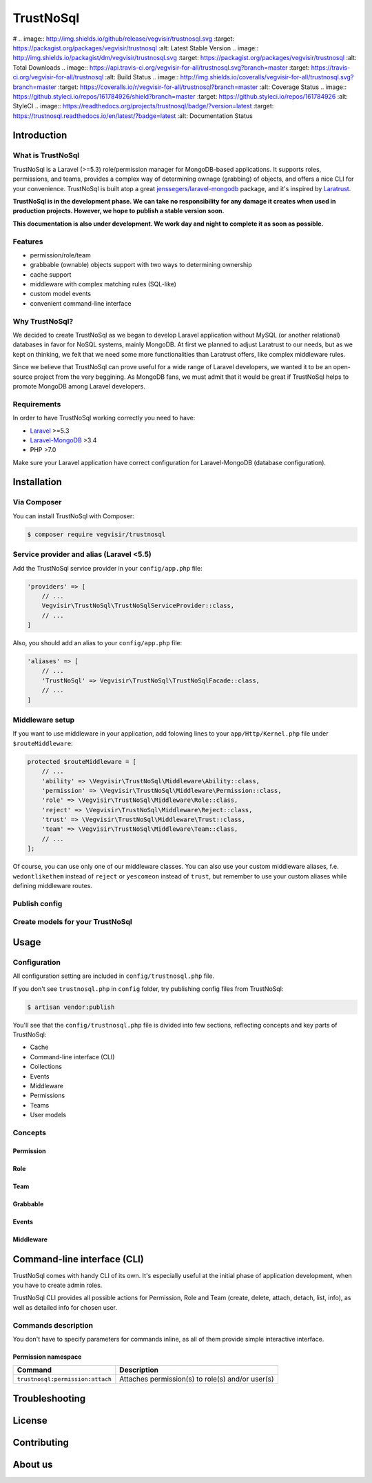 ##########
TrustNoSql
##########

# .. image:: http://img.shields.io/github/release/vegvisir/trustnosql.svg :target: https://packagist.org/packages/vegvisir/trustnosql :alt: Latest Stable Version .. image:: http://img.shields.io/packagist/dm/vegvisir/trustnosql.svg :target: https://packagist.org/packages/vegvisir/trustnosql :alt: Total Downloads .. image:: https://api.travis-ci.org/vegvisir-for-all/trustnosql.svg?branch=master :target: https://travis-ci.org/vegvisir-for-all/trustnosql :alt: Build Status .. image:: http://img.shields.io/coveralls/vegvisir-for-all/trustnosql.svg?branch=master :target: https://coveralls.io/r/vegvisir-for-all/trustnosql?branch=master :alt: Coverage Status .. image:: https://github.styleci.io/repos/161784926/shield?branch=master :target: https://github.styleci.io/repos/161784926 :alt: StyleCI .. image:: https://readthedocs.org/projects/trustnosql/badge/?version=latest :target: https://trustnosql.readthedocs.io/en/latest/?badge=latest :alt: Documentation Status

Introduction
############

What is TrustNoSql
==================

TrustNoSql is a Laravel (>=5.3) role/permission manager for MongoDB-based applications. It supports roles, permissions, and teams, provides a complex way of determining ownage (grabbing) of objects, and offers a nice CLI for your convenience. TrustNoSql is built atop a great `jenssegers/laravel-mongodb <https://github.com/jenssegers/laravel-mongodb>`_ package, and it's inspired by `Laratrust <https://github.com/santigarcor/laratrust>`_.

**TrustNoSql is in the development phase. We can take no responsibility for any damage it creates when used in production projects. However, we hope to publish a stable version soon.**

**This documentation is also under development. We work day and night to complete it as soon as possible.**

Features
========

* permission/role/team
* grabbable (ownable) objects support with two ways to determining ownership
* cache support
* middleware with complex matching rules (SQL-like)
* custom model events
* convenient command-line interface

Why TrustNoSql?
===============

We decided to create TrustNoSql as we began to develop Laravel application without MySQL (or another relational) databases in favor for NoSQL systems, mainly MongoDB. At first we planned to adjust Laratrust to our needs, but as we kept on thinking, we felt that we need some more functionalities than Laratrust offers, like complex middleware rules.

Since we believe that TrustNoSql can prove useful for a wide range of Laravel developers, we wanted it to be an open-source project from the very beggining. As MongoDB fans, we must admit that it would be great if TrustNoSql helps to promote MongoDB among Laravel developers.

Requirements
============

In order to have TrustNoSql working correctly you need to have:

* `Laravel <https://packagist.org/packages/laravel/framework>`_ >=5.3
* `Laravel-MongoDB <https://packagist.org/packages/jenssegers/mongodb>`_ >3.4
* PHP >7.0

Make sure your Laravel application have correct configuration for Laravel-MongoDB (database configuration).

Installation
############

Via Composer
============

You can install TrustNoSql with Composer:

.. code-block:: bash

    $ composer require vegvisir/trustnosql

Service provider and alias (Laravel <5.5)
=========================================

Add the TrustNoSql service provider in your ``config/app.php`` file:

.. code-block:: php

    'providers' => [
        // ...
        Vegvisir\TrustNoSql\TrustNoSqlServiceProvider::class,
        // ...
    ]

Also, you should add an alias to your ``config/app.php`` file:

.. code-block:: php

    'aliases' => [
        // ...
        'TrustNoSql' => Vegvisir\TrustNoSql\TrustNoSqlFacade::class,
        // ...
    ]

Middleware setup
================

If you want to use middleware in your application, add folowing lines to your ``app/Http/Kernel.php`` file under ``$routeMiddleware``:

.. code-block:: php

    protected $routeMiddleware = [
        // ...
        'ability' => \Vegvisir\TrustNoSql\Middleware\Ability::class,
        'permission' => \Vegvisir\TrustNoSql\Middleware\Permission::class,
        'role' => \Vegvisir\TrustNoSql\Middleware\Role::class,
        'reject' => \Vegvisir\TrustNoSql\Middleware\Reject::class,
        'trust' => \Vegvisir\TrustNoSql\Middleware\Trust::class,
        'team' => \Vegvisir\TrustNoSql\Middleware\Team::class,
        // ...
    ];

Of course, you can use only one of our middleware classes. You can also use your custom middleware aliases, f.e. ``wedontlikethem`` instead of ``reject`` or ``yescomeon`` instead of ``trust``, but remember to use your custom aliases while defining middleware routes.

Publish config
==============

Create models for your TrustNoSql
=================================

Usage
#####

Configuration
=============

All configuration setting are included in ``config/trustnosql.php`` file.

If you don't see ``trustnosql.php`` in ``config`` folder, try publishing config files from TrustNoSql:

.. code-block:: bash

    $ artisan vendor:publish

You'll see that the ``config/trustnosql.php`` file is divided into few sections, reflecting concepts and key parts of TrustNoSql:

* Cache
* Command-line interface (CLI)
* Collections
* Events
* Middleware
* Permissions
* Teams
* User models

Concepts
========

Permission
----------

Role
----

Team
----

Grabbable
---------

Events
------

Middleware
----------

Command-line interface (CLI)
############################

TrustNoSql comes with handy CLI of its own. It's especially useful at the initial phase of application development, when you have to create admin roles.

TrustNoSql CLI provides all possible actions for Permission, Role and Team (create, delete, attach, detach, list, info), as well as detailed info for chosen user.

Commands description
====================

You don't have to specify parameters for commands inline, as all of them provide simple interactive interface.

Permission namespace
--------------------

+----------------------------------+--------------------------------------------------+
| Command                          | Description                                      |
+==================================+==================================================+
| ``trustnosql:permission:attach`` | Attaches permission(s) to role(s) and/or user(s) |
+----------------------------------+--------------------------------------------------+

Troubleshooting
###############

License
#######

Contributing
############

About us
########
